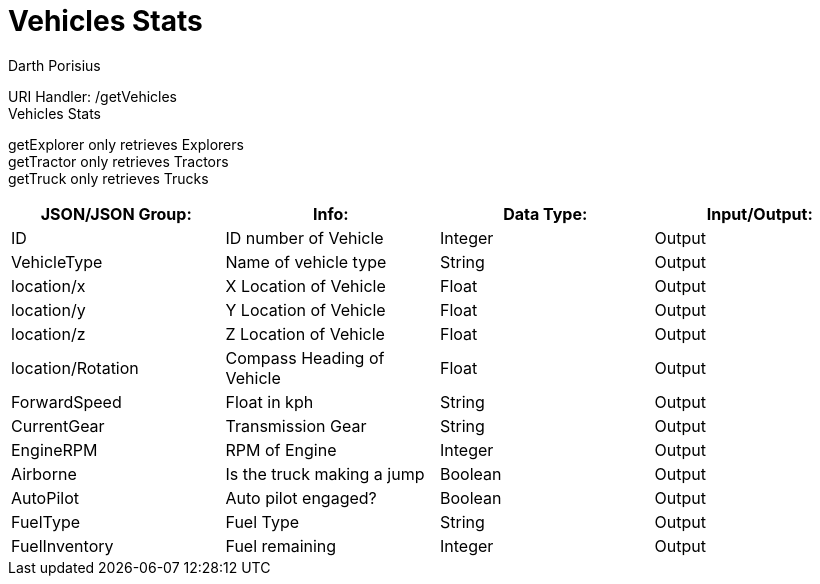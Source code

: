 = Vehicles Stats
Darth Porisius
:url-repo: https://www.github.com/porisius/FicsitRemoteMonitoring

URI Handler: /getVehicles +
Vehicles Stats +

getExplorer only retrieves Explorers +
getTractor only retrieves Tractors +
getTruck only retrieves Trucks +

[cols="1,1,1,1"]
|===
|JSON/JSON Group: |Info: |Data Type: |Input/Output:

|ID
|ID number of Vehicle
|Integer
|Output

|VehicleType
|Name of vehicle type
|String
|Output

|location/x
|X Location of Vehicle
|Float
|Output

|location/y
|Y Location of Vehicle
|Float
|Output

|location/z
|Z Location of Vehicle
|Float
|Output

|location/Rotation
|Compass Heading of Vehicle
|Float
|Output

|ForwardSpeed
|Float in kph
|String
|Output

|CurrentGear
|Transmission Gear
|String
|Output

|EngineRPM
|RPM of Engine
|Integer
|Output

|Airborne
|Is the truck making a jump
|Boolean
|Output

|AutoPilot
|Auto pilot engaged?
|Boolean
|Output

|FuelType
|Fuel Type
|String
|Output

|FuelInventory
|Fuel remaining
|Integer
|Output

|===